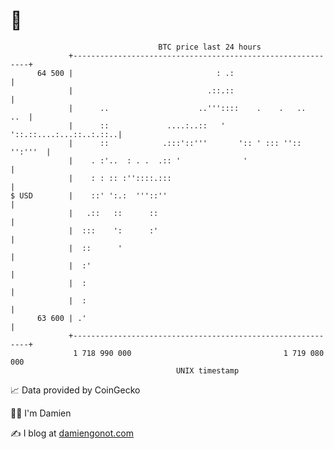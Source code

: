 * 👋

#+begin_example
                                    BTC price last 24 hours                    
                +------------------------------------------------------------+ 
         64 500 |                                : .:                        | 
                |                              .::.::                        | 
                |      ..                    ..'''::::    .    .   ..    ..  | 
                |      ::             ....:..::   '  '::.::....:...::..:.::..| 
                |      ::            .:::'::'''       ':: ' ::: '':: '':'''  | 
                |    . :'..  : . .  .:: '              '                     | 
                |    : : :: :''::::.:::                                      | 
   $ USD        |    ::' ':.:  '''::''                                       | 
                |   .::   ::      ::                                         | 
                |  :::    ':      :'                                         | 
                |  ::      '                                                 | 
                |  :'                                                        | 
                |  :                                                         | 
                |  :                                                         | 
         63 600 | .'                                                         | 
                +------------------------------------------------------------+ 
                 1 718 990 000                                  1 719 080 000  
                                        UNIX timestamp                         
#+end_example
📈 Data provided by CoinGecko

🧑‍💻 I'm Damien

✍️ I blog at [[https://www.damiengonot.com][damiengonot.com]]
